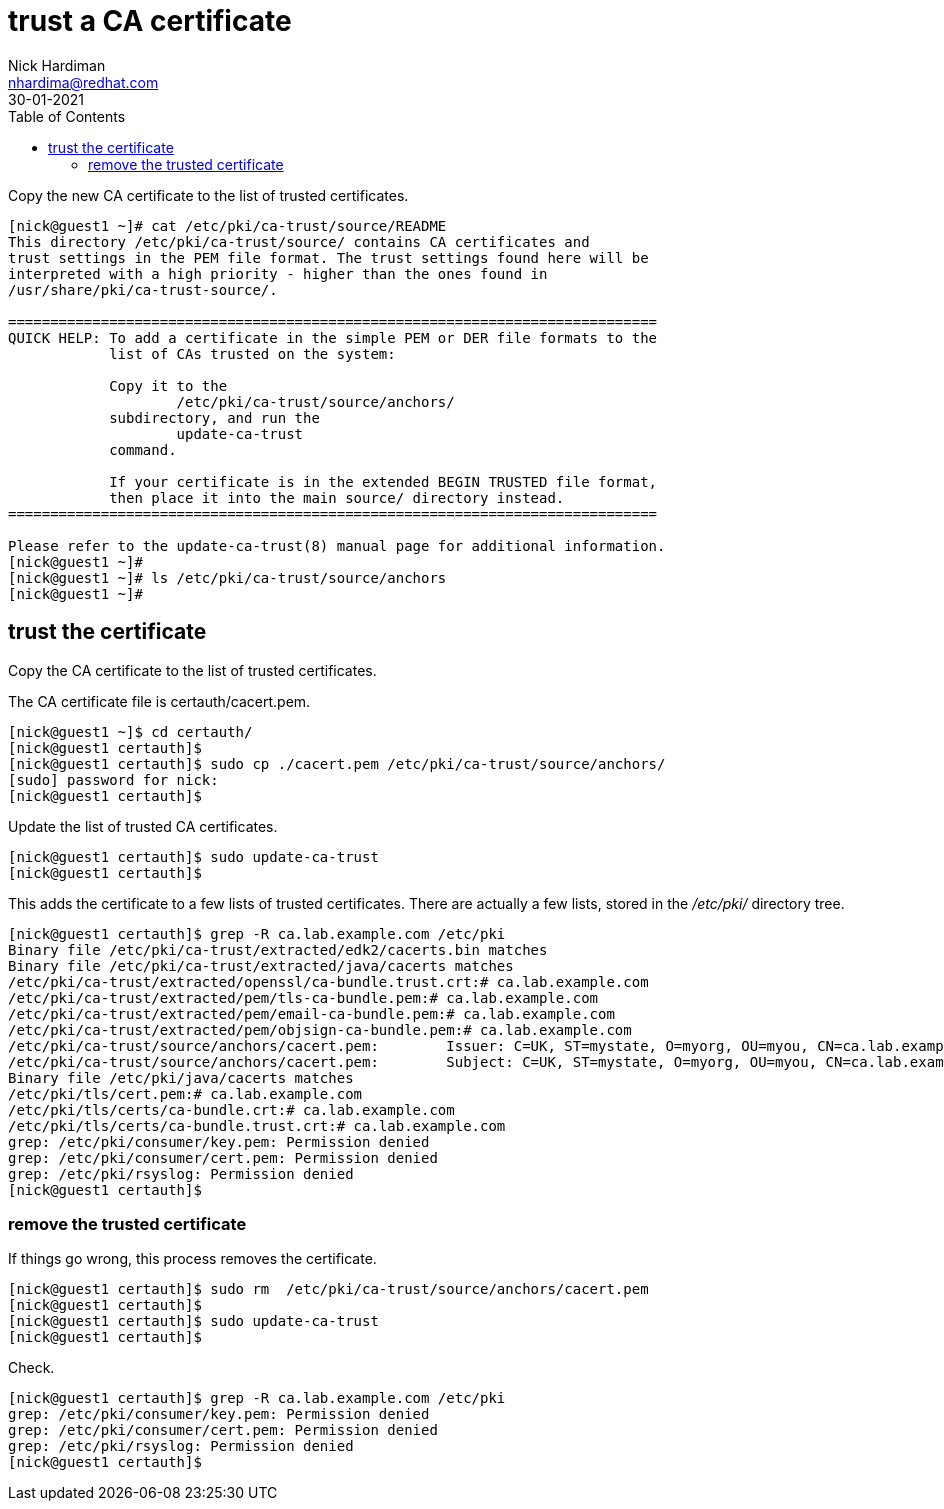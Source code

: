 = trust a CA certificate
Nick Hardiman <nhardima@redhat.com>
:source-highlighter: highlight.js
:toc:
:revdate: 30-01-2021


Copy the new CA certificate to the list of trusted certificates. 


[source,shell]
....
[nick@guest1 ~]# cat /etc/pki/ca-trust/source/README
This directory /etc/pki/ca-trust/source/ contains CA certificates and 
trust settings in the PEM file format. The trust settings found here will be
interpreted with a high priority - higher than the ones found in 
/usr/share/pki/ca-trust-source/.

=============================================================================
QUICK HELP: To add a certificate in the simple PEM or DER file formats to the
            list of CAs trusted on the system:

            Copy it to the
                    /etc/pki/ca-trust/source/anchors/
            subdirectory, and run the
                    update-ca-trust
            command.

            If your certificate is in the extended BEGIN TRUSTED file format,
            then place it into the main source/ directory instead.
=============================================================================

Please refer to the update-ca-trust(8) manual page for additional information.
[nick@guest1 ~]# 
[nick@guest1 ~]# ls /etc/pki/ca-trust/source/anchors
[nick@guest1 ~]# 
....

== trust the certificate 

Copy the CA certificate to the list of trusted certificates. 

The CA certificate file is certauth/cacert.pem.

[source,shell]
....
[nick@guest1 ~]$ cd certauth/
[nick@guest1 certauth]$ 
[nick@guest1 certauth]$ sudo cp ./cacert.pem /etc/pki/ca-trust/source/anchors/
[sudo] password for nick: 
[nick@guest1 certauth]$ 
....

Update the list of trusted CA certificates. 

[source,shell]
....
[nick@guest1 certauth]$ sudo update-ca-trust
[nick@guest1 certauth]$ 
....

This adds the certificate to a few lists of trusted certificates. 
There are actually a few lists, stored in the _/etc/pki/_ directory tree. 

[source,shell]
....
[nick@guest1 certauth]$ grep -R ca.lab.example.com /etc/pki
Binary file /etc/pki/ca-trust/extracted/edk2/cacerts.bin matches
Binary file /etc/pki/ca-trust/extracted/java/cacerts matches
/etc/pki/ca-trust/extracted/openssl/ca-bundle.trust.crt:# ca.lab.example.com
/etc/pki/ca-trust/extracted/pem/tls-ca-bundle.pem:# ca.lab.example.com
/etc/pki/ca-trust/extracted/pem/email-ca-bundle.pem:# ca.lab.example.com
/etc/pki/ca-trust/extracted/pem/objsign-ca-bundle.pem:# ca.lab.example.com
/etc/pki/ca-trust/source/anchors/cacert.pem:        Issuer: C=UK, ST=mystate, O=myorg, OU=myou, CN=ca.lab.example.com
/etc/pki/ca-trust/source/anchors/cacert.pem:        Subject: C=UK, ST=mystate, O=myorg, OU=myou, CN=ca.lab.example.com
Binary file /etc/pki/java/cacerts matches
/etc/pki/tls/cert.pem:# ca.lab.example.com
/etc/pki/tls/certs/ca-bundle.crt:# ca.lab.example.com
/etc/pki/tls/certs/ca-bundle.trust.crt:# ca.lab.example.com
grep: /etc/pki/consumer/key.pem: Permission denied
grep: /etc/pki/consumer/cert.pem: Permission denied
grep: /etc/pki/rsyslog: Permission denied
[nick@guest1 certauth]$ 
....


=== remove the trusted certificate 

If things go wrong, this process removes the certificate. 

[source,shell]
....
[nick@guest1 certauth]$ sudo rm  /etc/pki/ca-trust/source/anchors/cacert.pem
[nick@guest1 certauth]$ 
[nick@guest1 certauth]$ sudo update-ca-trust
[nick@guest1 certauth]$ 
....

Check. 

[source,shell]
....
[nick@guest1 certauth]$ grep -R ca.lab.example.com /etc/pki
grep: /etc/pki/consumer/key.pem: Permission denied
grep: /etc/pki/consumer/cert.pem: Permission denied
grep: /etc/pki/rsyslog: Permission denied
[nick@guest1 certauth]$ 
....



